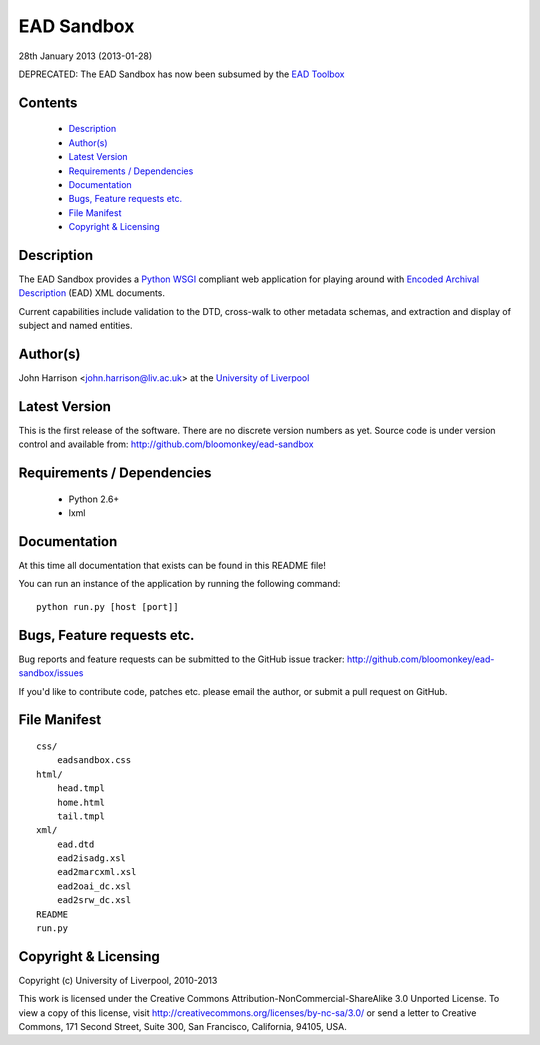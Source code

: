 EAD Sandbox
===========

28th January 2013 (2013-01-28)

DEPRECATED: The EAD Sandbox has now been subsumed by the `EAD Toolbox`_


Contents
--------

 - `Description`_
 - `Author(s)`_
 - `Latest Version`_
 - `Requirements / Dependencies`_
 - `Documentation`_
 - `Bugs, Feature requests etc.`_
 - `File Manifest`_
 - `Copyright & Licensing`_
                                   

Description
-----------

The EAD Sandbox provides a Python_ WSGI_ compliant web application for playing
around with `Encoded Archival Description`_ (EAD) XML documents.

Current capabilities include validation to the DTD, cross-walk to other 
metadata schemas, and extraction and display of subject and named entities.


Author(s)
---------

John Harrison <john.harrison@liv.ac.uk> at the `University of Liverpool`_ 


Latest Version
--------------

This is the first release of the software. There are no discrete version 
numbers as yet. Source code is under version control and available from:
http://github.com/bloomonkey/ead-sandbox


Requirements / Dependencies
---------------------------

 - Python 2.6+
 - lxml
    

Documentation
-------------

At this time all documentation that exists can be found in this README file!

You can run an instance of the application by running the following command::

    python run.py [host [port]]


Bugs, Feature requests etc.
---------------------------

Bug reports and feature requests can be submitted to the GitHub issue tracker:
http://github.com/bloomonkey/ead-sandbox/issues

If you'd like to contribute code, patches etc. please email the author, or
submit a pull request on GitHub.


File Manifest
-------------
::

    css/
        eadsandbox.css
    html/
        head.tmpl
        home.html
        tail.tmpl
    xml/
        ead.dtd
        ead2isadg.xsl
        ead2marcxml.xsl
        ead2oai_dc.xsl
        ead2srw_dc.xsl
    README
    run.py


Copyright & Licensing
---------------------

Copyright (c) University of Liverpool, 2010-2013

This work is licensed under the Creative Commons 
Attribution-NonCommercial-ShareAlike 3.0 Unported License. To view a copy of 
this license, visit http://creativecommons.org/licenses/by-nc-sa/3.0/ or send 
a letter to Creative Commons, 171 Second Street, Suite 300, San Francisco, 
California, 94105, USA.


.. Links
.. _Python: http://www.python.org/
.. _WSGI: http://wsgi.org
.. _`Encoded Archival Description`: http://www.loc.gov/ead/
.. _`University of Liverpool`: http://www.liv.ac.uk
.. _`EAD Toolbox`: http://github.com/bloomonkey/ead-toolbox
